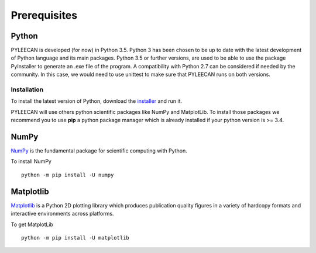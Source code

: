 ##############
Prerequisites
##############

Python
-------
PYLEECAN is developed (for now) in Python 3.5. Python 3 has been chosen to be up to date with the latest
development of Python language and its main packages. Python 3.5 or further versions, are used to be able to use the
package PyInstaller to generate an .exe file of the program. A compatibility with Python 2.7 can be considered if needed by
the community. In this case, we would need to use unittest to make sure that PYLEECAN runs on both versions.

Installation
`````````````
To install the latest version of Python, download the `installer <https://www.python.org/downloads/>`__ and run it.


PYLEECAN will use others python scientific packages like NumPy and MatplotLib. To install those packages we recommend you
to use **pip** a python package manager which is already installed if your python version is >= 3.4.

NumPy
------

`NumPy <http://www.numpy.org/>`__ is the fundamental package for scientific computing with Python.

To install NumPy

::

        python -m pip install -U numpy

Matplotlib
-----------

`Matplotlib <https://matplotlib.org/users/installing.html>`__ is a Python 2D plotting library which produces publication
quality figures in a variety of hardcopy formats and interactive environments across platforms.

To get MatplotLib

::

        python -m pip install -U matplotlib
